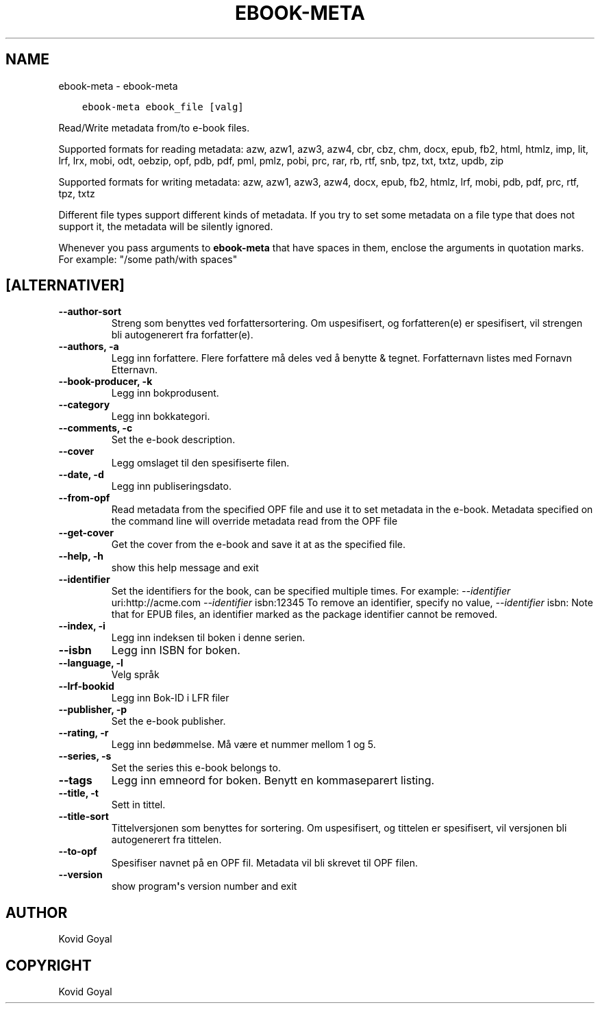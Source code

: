 .\" Man page generated from reStructuredText.
.
.TH "EBOOK-META" "1" "februar 23, 2018" "3.18.0" "calibre"
.SH NAME
ebook-meta \- ebook-meta
.
.nr rst2man-indent-level 0
.
.de1 rstReportMargin
\\$1 \\n[an-margin]
level \\n[rst2man-indent-level]
level margin: \\n[rst2man-indent\\n[rst2man-indent-level]]
-
\\n[rst2man-indent0]
\\n[rst2man-indent1]
\\n[rst2man-indent2]
..
.de1 INDENT
.\" .rstReportMargin pre:
. RS \\$1
. nr rst2man-indent\\n[rst2man-indent-level] \\n[an-margin]
. nr rst2man-indent-level +1
.\" .rstReportMargin post:
..
.de UNINDENT
. RE
.\" indent \\n[an-margin]
.\" old: \\n[rst2man-indent\\n[rst2man-indent-level]]
.nr rst2man-indent-level -1
.\" new: \\n[rst2man-indent\\n[rst2man-indent-level]]
.in \\n[rst2man-indent\\n[rst2man-indent-level]]u
..
.INDENT 0.0
.INDENT 3.5
.sp
.nf
.ft C
ebook\-meta ebook_file [valg]
.ft P
.fi
.UNINDENT
.UNINDENT
.sp
Read/Write metadata from/to e\-book files.
.sp
Supported formats for reading metadata: azw, azw1, azw3, azw4, cbr, cbz, chm, docx, epub, fb2, html, htmlz, imp, lit, lrf, lrx, mobi, odt, oebzip, opf, pdb, pdf, pml, pmlz, pobi, prc, rar, rb, rtf, snb, tpz, txt, txtz, updb, zip
.sp
Supported formats for writing metadata: azw, azw1, azw3, azw4, docx, epub, fb2, htmlz, lrf, mobi, pdb, pdf, prc, rtf, tpz, txtz
.sp
Different file types support different kinds of metadata. If you try to set
some metadata on a file type that does not support it, the metadata will be
silently ignored.
.sp
Whenever you pass arguments to \fBebook\-meta\fP that have spaces in them, enclose the arguments in quotation marks. For example: "/some path/with spaces"
.SH [ALTERNATIVER]
.INDENT 0.0
.TP
.B \-\-author\-sort
Streng som benyttes ved forfattersortering. Om uspesifisert, og forfatteren(e) er spesifisert, vil strengen bli autogenerert fra forfatter(e).
.UNINDENT
.INDENT 0.0
.TP
.B \-\-authors, \-a
Legg inn forfattere. Flere forfattere må deles ved å benytte & tegnet. Forfatternavn listes med Fornavn Etternavn.
.UNINDENT
.INDENT 0.0
.TP
.B \-\-book\-producer, \-k
Legg inn bokprodusent.
.UNINDENT
.INDENT 0.0
.TP
.B \-\-category
Legg inn bokkategori.
.UNINDENT
.INDENT 0.0
.TP
.B \-\-comments, \-c
Set the e\-book description.
.UNINDENT
.INDENT 0.0
.TP
.B \-\-cover
Legg omslaget til den spesifiserte filen.
.UNINDENT
.INDENT 0.0
.TP
.B \-\-date, \-d
Legg inn publiseringsdato.
.UNINDENT
.INDENT 0.0
.TP
.B \-\-from\-opf
Read metadata from the specified OPF file and use it to set metadata in the e\-book. Metadata specified on the command line will override metadata read from the OPF file
.UNINDENT
.INDENT 0.0
.TP
.B \-\-get\-cover
Get the cover from the e\-book and save it at as the specified file.
.UNINDENT
.INDENT 0.0
.TP
.B \-\-help, \-h
show this help message and exit
.UNINDENT
.INDENT 0.0
.TP
.B \-\-identifier
Set the identifiers for the book, can be specified multiple times. For example: \fI\%\-\-identifier\fP uri:http://acme.com \fI\%\-\-identifier\fP isbn:12345 To remove an identifier, specify no value, \fI\%\-\-identifier\fP isbn: Note that for EPUB files, an identifier marked as the package identifier cannot be removed.
.UNINDENT
.INDENT 0.0
.TP
.B \-\-index, \-i
Legg inn indeksen til boken i denne serien.
.UNINDENT
.INDENT 0.0
.TP
.B \-\-isbn
Legg inn ISBN for boken.
.UNINDENT
.INDENT 0.0
.TP
.B \-\-language, \-l
Velg språk
.UNINDENT
.INDENT 0.0
.TP
.B \-\-lrf\-bookid
Legg inn Bok\-ID i LFR filer
.UNINDENT
.INDENT 0.0
.TP
.B \-\-publisher, \-p
Set the e\-book publisher.
.UNINDENT
.INDENT 0.0
.TP
.B \-\-rating, \-r
Legg inn bedømmelse. Må være et nummer mellom 1 og 5.
.UNINDENT
.INDENT 0.0
.TP
.B \-\-series, \-s
Set the series this e\-book belongs to.
.UNINDENT
.INDENT 0.0
.TP
.B \-\-tags
Legg inn emneord for boken. Benytt en kommaseparert listing.
.UNINDENT
.INDENT 0.0
.TP
.B \-\-title, \-t
Sett in tittel.
.UNINDENT
.INDENT 0.0
.TP
.B \-\-title\-sort
Tittelversjonen som benyttes for sortering. Om uspesifisert, og tittelen er spesifisert, vil versjonen bli autogenerert fra tittelen.
.UNINDENT
.INDENT 0.0
.TP
.B \-\-to\-opf
Spesifiser navnet på en OPF fil. Metadata vil bli skrevet til OPF filen.
.UNINDENT
.INDENT 0.0
.TP
.B \-\-version
show program\fB\(aq\fPs version number and exit
.UNINDENT
.SH AUTHOR
Kovid Goyal
.SH COPYRIGHT
Kovid Goyal
.\" Generated by docutils manpage writer.
.
